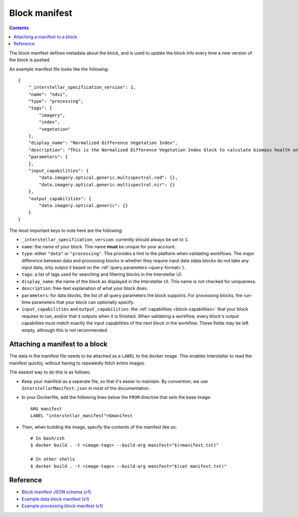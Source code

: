 Block manifest
==============

.. contents::

The block manifest defines metadata about the block, and is used to update the block info every time a new version
of the block is pushed.

An example manifest file looks like the following:

::

    {
        "_interstellar_specification_version": 1,
        "name": "ndvi",
        "type": "processing",
        "tags": [
            "imagery",
            "index",
            "vegetation"
        ],
        "display_name": "Normalized Difference Vegetation Index",
        "description": "This is the Normalized Difference Vegetation Index block to calculate biomass health on a per-pixel basis.",
        "parameters": {
        },
        "input_capabilities": {
            "data.imagery.optical.generic.multispectral.red": {},
            "data.imagery.optical.generic.multispectral.nir": {}
        },
        "output_capabilities": {
            "data.imagery.optical.generic": {}
        }
    }

The most important keys to note here are the following:

* ``_interstellar_specification_version``: currently should always be set to ``1``.
* ``name``: the name of your block. This name **must** be unique for your account.
* ``type``: either ``"data"`` or ``"processing"``. This provides a hint to the platform when validating workflows.
  The major difference between data and processing blocks is whether they require input data (data blocks do not
  take any input data, only output it based on the :ref:`query parameters <query-format>`).
* ``tags``: a list of tags used for searching and filtering blocks in the Interstellar UI.
* ``display_name``: the name of the block as displayed in the Interstellar UI. This name is not checked for
  uniqueness.
* ``description``: free-text explanation of what your block does.
* ``parameters``: for data blocks, the list of all query parameters the block supports. For processing blocks, the
  run-time parameters that your block can optionally specify.
* ``input_capabilities`` and ``output_capabilities``: the :ref:`capabilities <block-capabilities>` that your block
  requires to run, and/or that it outputs when it is finished. When validating a workflow, every block's output
  capabilties must match exactly the input capabilities of the next block in the workflow. These fields may be
  left empty, although this is not recommended.

Attaching a manifest to a block
-------------------------------

The data in the manifest file needs to be attached as a ``LABEL`` to the docker image. This enables Interstellar to read
the manifest quickly, without having to repeatedly fetch entire images.

The easiest way to do this is as follows:

* Keep your manifest as a seperate file, so that it's easier to maintain. By convention, we use ``InterstellarManifest.json``
  in most of the documentation.
* In your Dockerfile, add the following lines below the ``FROM`` directive that sets the base image:

  ::

      ARG manifest
      LABEL "interstellar_manifest"=$manifest

* Then, when building the image, specify the contents of the manifest like so:

  ::

    # In bash/zsh
    $ docker build . -t <image-tags> --build-arg manifest="$(<manifest.txt)"

    # In other shells
    $ docker build . -t <image-tags> --build-arg manifest="$(cat manifest.txt)"


Reference
---------

* `Block manifest JSON schema (v1) <http://specs.interstellar.earth/v1/blocks/schema.json>`_
* `Example data block manifest (v1) <http://specs.interstellar.earth/v1/blocks/example_datablock.json>`_
* `Example processing block manifest (v1) <http://specs.interstellar.earth/v1/blocks/example_processingblock.json>`_

